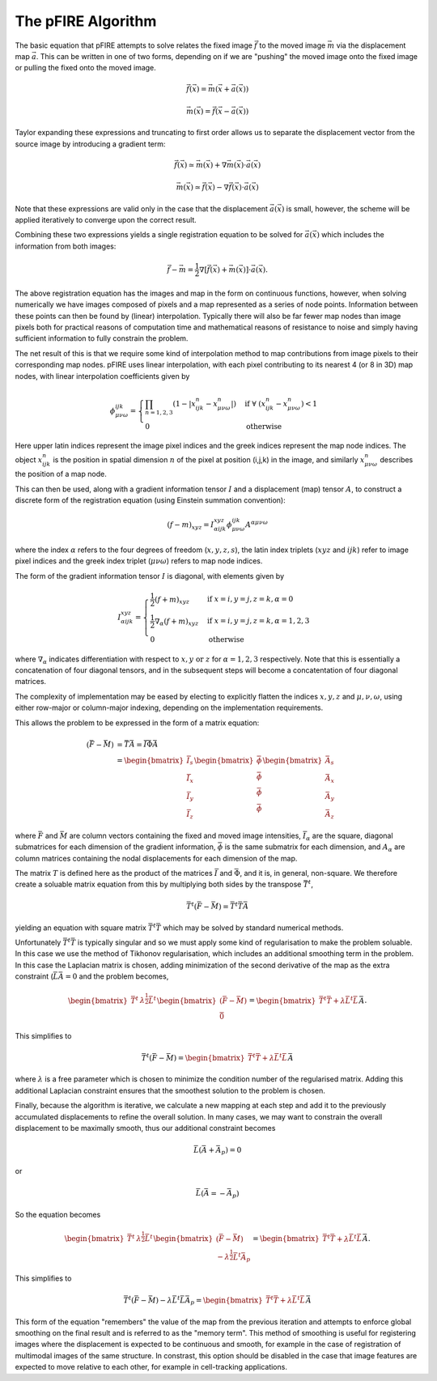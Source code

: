 ===================
The pFIRE Algorithm
===================

The basic equation that pFIRE attempts to solve relates the fixed image :math:`\vec{f}` to the
moved image :math:`\vec{m}` via the displacement map :math:`\vec{a}`.  This can be written in one
of two forms, depending on if we are "pushing" the moved image onto the fixed image or pulling the
fixed onto the moved image.

.. math:: 

  \vec{f}(\vec{x}) = \vec{m}(\vec{x}+\vec{a}(\vec{x}))

  \vec{m}(\vec{x}) = \vec{f}(\vec{x}-\vec{a}(\vec{x}))

Taylor expanding these expressions and truncating to first order allows us to separate the
displacement vector from the source image by introducing a gradient term:

.. math::

  \vec{f}(\vec{x}) \simeq \vec{m}(\vec{x}) + \nabla\vec{m}(\vec{x}) \cdot \vec{a}(\vec{x})

  \vec{m}(\vec{x}) \simeq \vec{f}(\vec{x}) - \nabla\vec{f}(\vec{x}) \cdot \vec{a}(\vec{x})

Note that these expressions are valid only in the case that the displacement
:math:`\vec{a}(\vec{x})` is small, however, the scheme will be applied iteratively to converge upon
the correct result.

Combining these two expressions yields a single registration equation to be solved for
:math:`\vec{a}(\vec{x})` which includes the information from both images:

.. math::
 
  \vec{f} - \vec{m} = \frac{1}{2}\nabla[\vec{f}(\vec{x}) + \vec{m}(\vec{x})]\cdot\vec{a}(\vec{x}).

The above registration equation has the images and map in the form on continuous functions,
however, when solving numerically we have images composed of pixels and a map represented as a
series of node points.  Information between these points can then be found by (linear)
interpolation.  Typically there will also be far fewer map nodes than image pixels both for
practical reasons of computation time and mathematical reasons of resistance to noise and simply
having sufficient information to fully constrain the problem.

The net result of this is that we require some kind of interpolation method to map contributions
from image pixels to their corresponding map nodes.  pFIRE uses linear interpolation, with each
pixel contributing to its nearest 4 (or 8 in 3D) map nodes, with linear interpolation coefficients
given by

.. math::

  \phi_{\mu\nu\omega}^{ijk} = \begin{cases}
    \prod_{n=1,2,3} (1 - | x^n_{ijk} - x^n_{\mu\nu\omega}| ) &\mathrm{if}\ 
      \forall\ (x^n_{ijk} - x^n_{\mu\nu\omega}) < 1\\
    0 &\mathrm{otherwise}
  \end{cases}

Here upper latin indices represent the image pixel indices and the greek indices represent the map
node indices. The object :math:`x^n_{ijk}` is the position in spatial dimension :math:`n` of the
pixel at position (i,j,k) in the image, and similarly :math:`x^n_{\mu\nu\omega}` describes the
position of a map node.

This can then be used, along with a gradient information tensor :math:`I` and a displacement (map)
tensor :math:`A`, to construct a discrete form of the registration equation (using Einstein
summation convention):

.. math::

  (f - m)_{xyz} = I^{xyz}_{\alpha ijk} \phi^{ijk}_{\mu\nu\omega} A^{\alpha \mu\nu\omega}

where the index :math:`\alpha` refers to the four degrees of freedom (:math:`x, y, z, s`), the
latin index triplets (:math:`x y z` and :math:`i j k`) refer to image pixel indices and the greek
index triplet (:math:`\mu \nu \omega`) refers to map node indices.

The form of the gradient information tensor :math:`I` is diagonal, with elements given by

.. math::

  I^{xyz}_{\alpha ijk} = \begin{cases}
   \frac{1}{2}(f + m)_{xyz} & \text{if}\ x=i, y=j, z=k, \alpha=0\\
   \frac{1}{2}\nabla_\alpha (f + m)_{xyz} & \text{if}\ x=i, y=j, z=k, \alpha={1,2,3}\\
   0 & \text{otherwise}
  \end{cases}

where :math:`\nabla_\alpha` indicates differentiation with respect to :math:`x, y\ \text{or}\ z`
for :math:`\alpha=1,2,3` respectively. Note that this is essentially a concatenation of four
diagonal tensors, and in the subsequent steps will become a concatentation of four diagonal
matrices.


The complexity of implementation may be eased by electing to explicitly flatten the indices
:math:`x,y,z` and :math:`\mu,\nu,\omega`, using either row-major or column-major indexing,
depending on the implementation requirements.

This allows the problem to be expressed in the form of a matrix equation:

.. math::
  
  \begin{align}
    (\bar{F} - \bar{M}) &= \bar{\bar{T}}\bar{A} = \bar{\bar{I}}\bar{\bar{\Phi}}\bar{A} \\
    &= \begin{bmatrix} \bar{\bar{I}}_s \\ \bar{\bar{I}}_x \\ \bar{\bar{I}}_y \\ \bar{\bar{I}}_z \end{bmatrix}
    \begin{bmatrix} \bar{\bar{\phi}} \\ \bar{\bar{\phi}} \\ \bar{\bar{\phi}} \\ \bar{\bar{\phi}} \end{bmatrix}
    \begin{bmatrix} \bar{A}_s \\ \bar{A}_x \\ \bar{A}_y \\ \bar{A}_z \end{bmatrix}
  \end{align}

where :math:`\bar{F}` and :math:`\bar{M}` are column vectors containing the fixed and moved image
intensities, :math:`\bar{\bar{I}}_\alpha` are the square, diagonal submatrices for each dimension
of the gradient information, :math:`\bar{\bar{\phi}}` is the same submatrix for each dimension, and
:math:`A_\alpha` are column matrices containing the nodal displacements for each dimension of the
map.

The matrix :math:`T` is defined here as the product of the matrices :math:`\bar{\bar{I}}` and
:math:`\bar{\bar{\Phi}}`, and it is, in general, non-square.  We therefore create a soluable matrix
equation from this by multiplying both sides by the transpose :math:`\bar{\bar{T}}^t`,

.. math::

  \bar{\bar{T}}^t(\bar{F} - \bar{M}) = \bar{\bar{T}}^t\bar{\bar{T}}\bar{A}

yielding an equation with square matrix :math:`\bar{\bar{T}}^t\bar{\bar{T}}` which may be solved by
standard numerical methods.

Unfortunately :math:`\bar{\bar{T}}^t\bar{\bar{T}}` is typically singular and so we must apply some
kind of regularisation to make the problem soluable.  In this case we use the method of Tikhonov
regularisation, which includes an additional smoothing term in the problem. In this case the
Laplacian matrix is chosen, adding minimization of the second derivative of the map as the extra
constraint (:math:`\bar{\bar{L}}\bar{A} = 0` and the problem becomes,

.. math::

 \begin{bmatrix}\bar{\bar{T}}^t & \lambda^\frac{1}{2}\bar{\bar{L}}^t \end{bmatrix}
 \begin{bmatrix}(\bar{F} - \bar{M}) \\ \bar{\bar{0}}\end{bmatrix}
  = \begin{bmatrix}\bar{\bar{T}}^t\bar{\bar{T}} + \lambda\bar{\bar{L}}^t\bar{\bar{L}}\end{bmatrix}\bar{A}.

This simplifies to

.. math::

 \bar{\bar{T}}^t(\bar{F} - \bar{M})
  = \begin{bmatrix}\bar{\bar{T}}^t\bar{\bar{T}} + \lambda\bar{\bar{L}}^t\bar{\bar{L}}\end{bmatrix}\bar{A}

where :math:`\lambda` is a free parameter which is chosen to minimize the condition number of the
regularised matrix. Adding this additional Laplacian constraint ensures that the smoothest solution
to the problem is chosen.

Finally, because the algorithm is iterative, we calculate a new mapping at each step and add it to
the previously accumulated displacements to refine the overall solution.  In many cases, we may want to
constrain the overall displacement to be maximally smooth, thus our additional constraint becomes

.. math::

  \bar{\bar{L}}(\bar{A} + \bar{A}_p) = 0

or

.. math::

  \bar{\bar{L}}(\bar{A} = - \bar{A}_p)


So the equation becomes

.. math::

 \begin{bmatrix}\bar{\bar{T}}^t & \lambda^\frac{1}{2}\bar{\bar{L}}^t \end{bmatrix}
 \begin{bmatrix}(\bar{F} - \bar{M}) \\ -\lambda^\frac{1}{2}\bar{\bar{L}}^t\bar{A}_p\end{bmatrix}
  = \begin{bmatrix}\bar{\bar{T}}^t\bar{\bar{T}} + \lambda\bar{\bar{L}}^t\bar{\bar{L}}\end{bmatrix}\bar{A}.

This simplifies to

.. math::

 \bar{\bar{T}}^t(\bar{F} - \bar{M}) - \lambda\bar{\bar{L}}^t\bar{\bar{L}}\bar{A}_p
  = \begin{bmatrix}\bar{\bar{T}}^t\bar{\bar{T}} + \lambda\bar{\bar{L}}^t\bar{\bar{L}}\end{bmatrix}\bar{A}

This form of the equation "remembers" the value of the map from the previous iteration and attempts
to enforce global smoothing on the final result and is referred to as the "memory term".  This
method of smoothing is useful for registering images where the displacement is expected to be
continuous and smooth, for example in the case of registration of multimodal images of the same
structure.  In constrast, this option should be disabled in the case that image features are
expected to move relative to each other, for example in cell-tracking applications.
